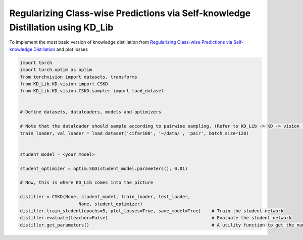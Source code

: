 ======================
Regularizing Class-wise Predictions via Self-knowledge Distillation using KD_Lib
======================

To implement the most basic version of knowledge distillation from `Regularizing Class-wise Predictions via Self-knowledge Distillation <https://arxiv.org/abs/2003.13964>`_
and plot losses

.. code-block:: python

    import torch
    import torch.optim as optim
    from torchvision import datasets, transforms
    from KD_Lib.KD.vision import CSKD
    from KD_Lib.KD.vision.CSKD.sampler import load_dataset


    # Define datasets, dataloaders, models and optimizers
    
    # Note that the dataloader should sample according to pairwise sampling. (Refer to KD_Lib -> KD -> vision -> CSKD -> sampler.py)
    train_loader, val_loader = load_dataset('cifar100', '~/data/', 'pair', batch_size=128)


    student_model = <your model>

    student_optimizer = optim.SGD(student_model.parameters(), 0.01)

    # Now, this is where KD_Lib comes into the picture

    distiller = CSKD(None, student_model, train_loader, test_loader, 
                          None, student_optimizer)  
    distiller.train_student(epochs=5, plot_losses=True, save_model=True)    # Train the student network
    distiller.evaluate(teacher=False)                                       # Evaluate the student network
    distiller.get_parameters()                                              # A utility function to get the number of parameters in the teacher and the student network 
